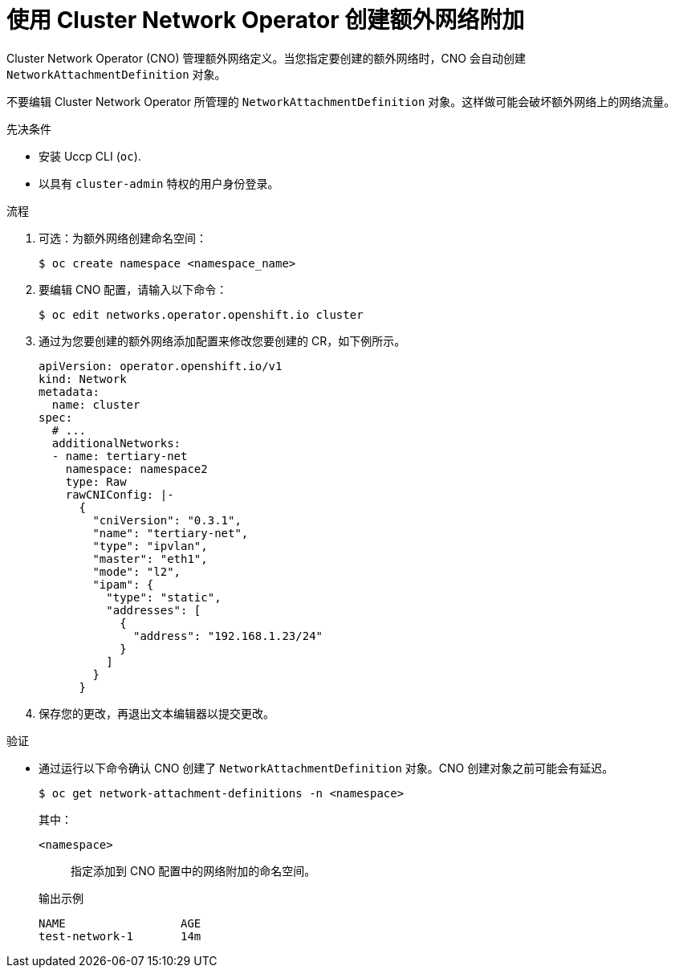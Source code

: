 // Module included in the following assemblies:
//
// * networking/multiple_networks/configuring-additional-network.adoc

:_content-type: PROCEDURE
[id="nw-multus-create-network_{context}"]
= 使用 Cluster Network Operator 创建额外网络附加

Cluster Network Operator (CNO) 管理额外网络定义。当您指定要创建的额外网络时，CNO 会自动创建 `NetworkAttachmentDefinition` 对象。

[重要]
====
不要编辑 Cluster Network Operator 所管理的 `NetworkAttachmentDefinition` 对象。这样做可能会破坏额外网络上的网络流量。
====

.先决条件

* 安装 Uccp CLI (`oc`).
* 以具有 `cluster-admin` 特权的用户身份登录。

.流程

. 可选：为额外网络创建命名空间：
+
[source,terminal]
----
$ oc create namespace <namespace_name>
----

. 要编辑 CNO 配置，请输入以下命令：
+
[source,terminal]
----
$ oc edit networks.operator.openshift.io cluster
----

. 通过为您要创建的额外网络添加配置来修改您要创建的 CR，如下例所示。
+
[source,yaml,subs="attributes+"]
----
apiVersion: operator.openshift.io/v1
kind: Network
metadata:
  name: cluster
spec:
  # ...
  additionalNetworks:
  - name: tertiary-net
    namespace: namespace2
    type: Raw
    rawCNIConfig: |-
      {
        "cniVersion": "0.3.1",
        "name": "tertiary-net",
        "type": "ipvlan",
        "master": "eth1",
        "mode": "l2",
        "ipam": {
          "type": "static",
          "addresses": [
            {
              "address": "192.168.1.23/24"
            }
          ]
        }
      }
----

. 保存您的更改，再退出文本编辑器以提交更改。

.验证

* 通过运行以下命令确认 CNO 创建了 `NetworkAttachmentDefinition` 对象。CNO 创建对象之前可能会有延迟。
+
[source,terminal]
----
$ oc get network-attachment-definitions -n <namespace>
----
+
--
其中：

`<namespace>`:: 指定添加到 CNO 配置中的网络附加的命名空间。
--
+
.输出示例
[source,terminal]
----
NAME                 AGE
test-network-1       14m
----
